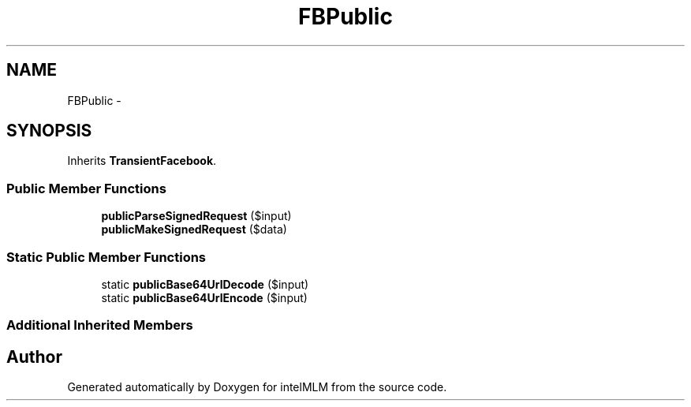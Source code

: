 .TH "FBPublic" 3 "Mon Jan 6 2014" "Version 1" "intelMLM" \" -*- nroff -*-
.ad l
.nh
.SH NAME
FBPublic \- 
.SH SYNOPSIS
.br
.PP
.PP
Inherits \fBTransientFacebook\fP\&.
.SS "Public Member Functions"

.in +1c
.ti -1c
.RI "\fBpublicParseSignedRequest\fP ($input)"
.br
.ti -1c
.RI "\fBpublicMakeSignedRequest\fP ($data)"
.br
.in -1c
.SS "Static Public Member Functions"

.in +1c
.ti -1c
.RI "static \fBpublicBase64UrlDecode\fP ($input)"
.br
.ti -1c
.RI "static \fBpublicBase64UrlEncode\fP ($input)"
.br
.in -1c
.SS "Additional Inherited Members"


.SH "Author"
.PP 
Generated automatically by Doxygen for intelMLM from the source code\&.
